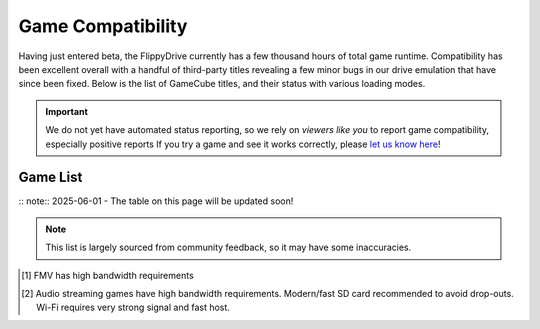 Game Compatibility
******************

Having just entered beta, the FlippyDrive currently has a few thousand hours of total game runtime.  Compatibility has been excellent overall with a handful of third-party titles revealing a few minor bugs in our drive emulation that have since been fixed.  Below is the list of GameCube titles, and their status with various loading modes.

.. important::
    We do not yet have automated status reporting, so we rely on `viewers like you` to report game compatibility, especially positive reports
    If you try a game and see it works correctly, please `let us know here <https://forms.gle/Qdr2Fx8JbchLmhBKA>`_!
    
Game List
=========

:: note:: 2025-06-01 - The table on this page will be updated soon!

.. note:: 
    This list is largely sourced from community feedback, so it may have some inaccuracies.

.. csv-table::
   :file: compatibility_data.csv
   :header-rows: 1
   :delim: ;
   :class: datatable
   :encoding: UTF-8

.. [1] FMV has high bandwidth requirements
.. [2] Audio streaming games have high bandwidth requirements. Modern/fast SD card recommended to avoid drop-outs. Wi-Fi requires very strong signal and fast host.


.. |br| raw:: html

     <br>